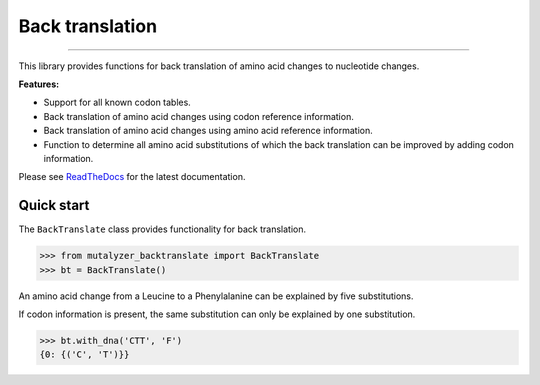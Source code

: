 Back translation
================

.. image:: https://img.shields.io/github/last-commit/mutalyzer/backtranslate.svg
   :target: https://github.com/mutalyzer/backtranslate/graphs/commit-activity
.. image:: https://travis-ci.org/mutalyzer/backtranslate.svg?branch=master
   :target: https://travis-ci.org/mutalyzer/backtranslate
.. image:: https://readthedocs.org/projects/mutalyzer-backtranslate/badge/?version=latest
   :target: https://mutalyzer-backtranslate.readthedocs.io/en/latest
.. image:: https://img.shields.io/github/release-date/mutalyzer/backtranslate.svg
   :target: https://github.com/mutalyzer/backtranslate/releases
.. image:: https://img.shields.io/github/release/mutalyzer/backtranslate.svg
   :target: https://github.com/mutalyzer/backtranslate/releases
.. image:: https://img.shields.io/pypi/v/mutalyzer-backtranslate.svg
   :target: https://pypi.org/project/mutalyzer-backtranslate/
.. image:: https://img.shields.io/github/languages/code-size/mutalyzer/backtranslate.svg
   :target: https://github.com/mutalyzer/backtranslate
.. image:: https://img.shields.io/github/languages/count/mutalyzer/backtranslate.svg
   :target: https://github.com/mutalyzer/backtranslate
.. image:: https://img.shields.io/github/languages/top/mutalyzer/backtranslate.svg
   :target: https://github.com/mutalyzer/backtranslate
.. image:: https://img.shields.io/github/license/mutalyzer/backtranslate.svg
   :target: https://raw.githubusercontent.com/mutalyzer/backtranslate/master/LICENSE.md

----

This library provides functions for back translation of amino acid changes to
nucleotide changes.

**Features:**

- Support for all known codon tables.
- Back translation of amino acid changes using codon reference information.
- Back translation of amino acid changes using amino acid reference
  information.
- Function to determine all amino acid substitutions of which the back
  translation can be improved by adding codon information.

Please see ReadTheDocs_ for the latest documentation.


Quick start
-----------

The ``BackTranslate`` class provides functionality for back translation.

.. code:: python

    >>> from mutalyzer_backtranslate import BackTranslate
    >>> bt = BackTranslate()

An amino acid change from a Leucine to a Phenylalanine can be explained by five
substitutions.

.. code:: python
    >>> bt.without_dna('L', 'F')
    {2: {('A', 'T'), ('A', 'C'), ('G', 'C'), ('G', 'T')}, 0: {('C', 'T')}}

If codon information is present, the same substitution can only be explained by
one substitution.

.. code:: python

    >>> bt.with_dna('CTT', 'F')
    {0: {('C', 'T')}}


.. _ReadTheDocs: https://mutalyzer-backtranslate.readthedocs.io

